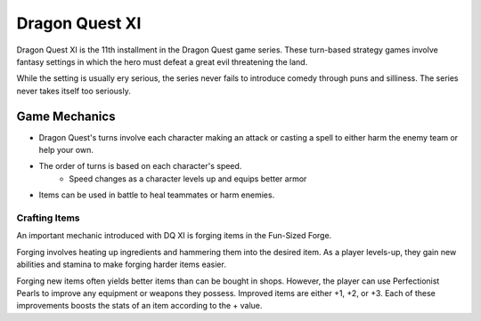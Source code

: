 Dragon Quest XI
===============

Dragon Quest XI is the 11th installment in the Dragon Quest game series.
These turn-based strategy games involve fantasy settings in which the hero must
defeat a great evil threatening the land.

While the setting is usually ery serious, the series never fails to introduce
comedy through puns and silliness. The series never takes itself too seriously.

Game Mechanics
--------------

* Dragon Quest's turns involve each character making an attack or casting a spell to either harm the enemy team or help your own.
* The order of turns is based on each character's speed.
    * Speed changes as a character levels up and equips better armor
* Items can be used in battle to heal teammates or harm enemies.

Crafting Items
``````````````

An important mechanic introduced with DQ XI is forging items in the Fun-Sized Forge.

Forging involves heating up ingredients and hammering them into the desired item.
As a player levels-up, they gain new abilities and stamina to make forging harder items easier.

Forging new items often yields better items than can be bought in shops. However, the player can use
Perfectionist Pearls to improve any equipment or weapons they possess. Improved items are either +1, +2, or +3.
Each of these improvements boosts the stats of an item according to the + value.